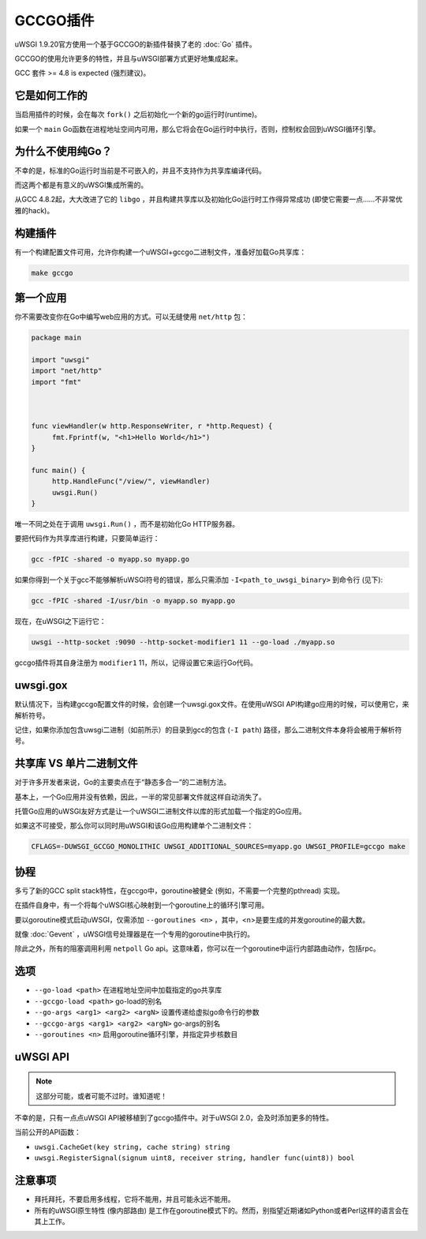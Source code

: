 GCCGO插件
================

uWSGI 1.9.20官方使用一个基于GCCGO的新插件替换了老的 :doc:`Go` 插件。

GCCGO的使用允许更多的特性，并且与uWSGI部署方式更好地集成起来。

GCC 套件 >= 4.8 is expected (强烈建议)。

它是如何工作的
************

当启用插件的时候，会在每次 ``fork()`` 之后初始化一个新的go运行时(runtime)。

如果一个 ``main`` Go函数在进程地址空间内可用，那么它将会在Go运行时中执行，否则，控制权会回到uWSGI循环引擎。

为什么不使用纯Go？
*********************

不幸的是，标准的Go运行时当前是不可嵌入的，并且不支持作为共享库编译代码。

而这两个都是有意义的uWSGI集成所需的。

从GCC 4.8.2起，大大改进了它的 ``libgo`` ，并且构建共享库以及初始化Go运行时工作得异常成功 (即使它需要一点……不非常优雅的hack)。

构建插件
*******************

有一个构建配置文件可用，允许你构建一个uWSGI+gccgo二进制文件，准备好加载Go共享库：

.. code-block:: sh

   make gccgo

第一个应用
*************

你不需要改变你在Go中编写web应用的方式。可以无缝使用 ``net/http`` 包：

.. code-block:: go

   package main

   import "uwsgi"
   import "net/http"
   import "fmt"



   func viewHandler(w http.ResponseWriter, r *http.Request) {
        fmt.Fprintf(w, "<h1>Hello World</h1>")
   }

   func main() {
        http.HandleFunc("/view/", viewHandler)
        uwsgi.Run()
   }

唯一不同之处在于调用 ``uwsgi.Run()`` ，而不是初始化Go HTTP服务器。

要把代码作为共享库进行构建，只要简单运行：

.. code-block:: sh

   gcc -fPIC -shared -o myapp.so myapp.go
   
如果你得到一个关于gcc不能够解析uWSGI符号的错误，那么只需添加 ``-I<path_to_uwsgi_binary>`` 到命令行 (见下):

.. code-block:: sh

   gcc -fPIC -shared -I/usr/bin -o myapp.so myapp.go
   
现在，在uWSGI之下运行它：

.. code-block:: sh

   uwsgi --http-socket :9090 --http-socket-modifier1 11 --go-load ./myapp.so
   
gccgo插件将其自身注册为 ``modifier1`` 11，所以，记得设置它来运行Go代码。

uwsgi.gox
*********

默认情况下，当构建gccgo配置文件的时候，会创建一个uwsgi.gox文件。在使用uWSGI API构建go应用的时候，可以使用它，来解析符号。

记住，如果你添加包含uwsgi二进制（如前所示）的目录到gcc的包含 (``-I path``) 路径，那么二进制文件本身将会被用于解析符号。

共享库 VS 单片二进制文件
***************************************

对于许多开发者来说，Go的主要卖点在于“静态多合一”的二进制方法。

基本上，一个Go应用并没有依赖，因此，一半的常见部署文件就这样自动消失了。

托管Go应用的uWSGI友好方式是让一个uWSGI二进制文件以库的形式加载一个指定的Go应用。

如果这不可接受，那么你可以同时用uWSGI和该Go应用构建单个二进制文件：

.. code-block:: sh

   CFLAGS=-DUWSGI_GCCGO_MONOLITHIC UWSGI_ADDITIONAL_SOURCES=myapp.go UWSGI_PROFILE=gccgo make


协程
**********

多亏了新的GCC split stack特性，在gccgo中，goroutine被健全 (例如，不需要一个完整的pthread) 实现。

在插件自身中，有一个将每个uWSGI核心映射到一个goroutine上的循环引擎可用。

要以goroutine模式启动uWSGI，仅需添加 ``--goroutines <n>`` ，其中，<n>是要生成的并发goroutine的最大数。

就像 :doc:`Gevent` ，uWSGI信号处理器是在一个专用的goroutine中执行的。

除此之外，所有的阻塞调用利用 ``netpoll`` Go api。这意味着，你可以在一个goroutine中运行内部路由动作，包括rpc。

选项
*******

* ``--go-load <path>`` 在进程地址空间中加载指定的go共享库
* ``--gccgo-load <path>`` go-load的别名
* ``--go-args <arg1> <arg2> <argN>`` 设置传递给虚拟go命令行的参数
* ``--gccgo-args <arg1> <arg2> <argN>`` go-args的别名
* ``--goroutines <n>`` 启用goroutine循环引擎，并指定异步核数目

uWSGI API
*********

.. note:: 这部分可能，或者可能不过时。谁知道呢！

不幸的是，只有一点点uWSGI API被移植到了gccgo插件中。对于uWSGI 2.0，会及时添加更多的特性。

当前公开的API函数：

* ``uwsgi.CacheGet(key string, cache string) string``
* ``uwsgi.RegisterSignal(signum uint8, receiver string, handler func(uint8)) bool``

注意事项
*********

* 拜托拜托，不要启用多线程，它将不能用，并且可能永远不能用。
* 所有的uWSGI原生特性 (像内部路由) 是工作在goroutine模式下的。然而，别指望近期诸如Python或者Perl这样的语言会在其上工作。
